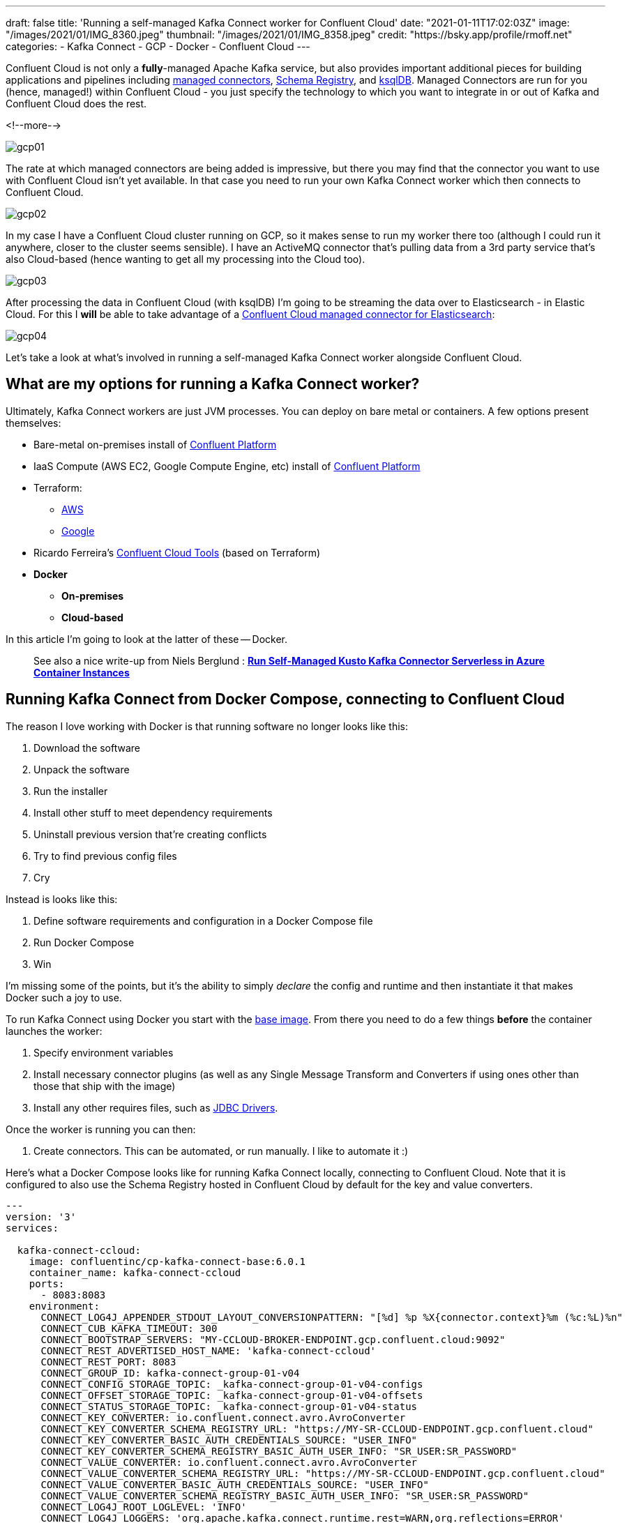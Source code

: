 ---
draft: false
title: 'Running a self-managed Kafka Connect worker for Confluent Cloud'
date: "2021-01-11T17:02:03Z"
image: "/images/2021/01/IMG_8360.jpeg"
thumbnail: "/images/2021/01/IMG_8358.jpeg"
credit: "https://bsky.app/profile/rmoff.net"
categories:
- Kafka Connect
- GCP
- Docker
- Confluent Cloud
---

:source-highlighter: rouge
:icons: font
:rouge-css: style
:rouge-style: github

Confluent Cloud is not only a *fully*-managed Apache Kafka service, but also provides important additional pieces for building applications and pipelines including https://docs.confluent.io/cloud/current/connectors/index.html[managed connectors], https://docs.confluent.io/cloud/current/client-apps/schemas-manage.html[Schema Registry], and https://docs.confluent.io/cloud/current/ksqldb.html[ksqlDB]. Managed Connectors are run for you (hence, managed!) within Confluent Cloud - you just specify the technology to which you want to integrate in or out of Kafka and Confluent Cloud does the rest.

<!--more-->

image::/images/2021/01/gcp01.png[]

The rate at which managed connectors are being added is impressive, but there you may find that the connector you want to use with Confluent Cloud isn't yet available. In that case you need to run your own Kafka Connect worker which then connects to Confluent Cloud. 

image::/images/2021/01/gcp02.png[]

In my case I have a Confluent Cloud cluster running on GCP, so it makes sense to run my worker there too (although I could run it anywhere, closer to the cluster seems sensible). I have an ActiveMQ connector that's pulling data from a 3rd party service that's also Cloud-based (hence wanting to get all my processing into the Cloud too). 

image::/images/2021/01/gcp03.png[]

After processing the data in Confluent Cloud (with ksqlDB) I'm going to be streaming the data over to Elasticsearch - in Elastic Cloud. For this I **will** be able to take advantage of a https://docs.confluent.io/cloud/current/connectors/cc-elasticsearch-service-sink.html[Confluent Cloud managed connector for Elasticsearch]: 

image::/images/2021/01/gcp04.png[]

Let's take a look at what's involved in running a self-managed Kafka Connect worker alongside Confluent Cloud. 

== What are my options for running a Kafka Connect worker?

Ultimately, Kafka Connect workers are just JVM processes. You can deploy on bare metal or containers. A few options present themselves: 

* Bare-metal on-premises install of https://www.confluent.io/download/#confluent-platform[Confluent Platform]
* IaaS Compute (AWS EC2, Google Compute Engine, etc) install of https://www.confluent.io/download/#confluent-platform[Confluent Platform] 
* Terraform: 
** https://registry.terraform.io/modules/nerdynick/confluent-platform/aws/latest[AWS]
** https://registry.terraform.io/modules/purbon/confluent-platform/google/latest[Google]
* Ricardo Ferreira's https://github.com/confluentinc/ccloud-tools[Confluent Cloud Tools] (based on Terraform)
* **Docker**
** **On-premises**
** **Cloud-based**

In this article I'm going to look at the latter of these -- Docker. 

> See also a nice write-up from Niels Berglund : *https://nielsberglund.com/2021/09/06/run-self-managed-kusto-kafka-connector-serverless-in-azure-container-instances/[Run Self-Managed Kusto Kafka Connector Serverless in Azure Container Instances]*

== Running Kafka Connect from Docker Compose, connecting to Confluent Cloud

The reason I love working with Docker is that running software no longer looks like this:

1. Download the software
2. Unpack the software
3. Run the installer
4. Install other stuff to meet dependency requirements
5. Uninstall previous version that're creating conflicts
6. Try to find previous config files
7. Cry

Instead is looks like this: 

1. Define software requirements and configuration in a Docker Compose file
2. Run Docker Compose
3. Win

I'm missing some of the points, but it's the ability to simply _declare_ the config and runtime and then instantiate it that makes Docker such a joy to use. 

To run Kafka Connect using Docker you start with the https://hub.docker.com/r/confluentinc/cp-kafka-connect-base[base image]. From there you need to do a few things *before* the container launches the worker: 

1. Specify environment variables
2. Install necessary connector plugins (as well as any Single Message Transform and Converters if using ones other than those that ship with the image)
3. Install any other requires files, such as https://rmoff.dev/fix-jdbc-driver-video[JDBC Drivers].

Once the worker is running you can then:

1. Create connectors. This can be automated, or run manually. I like to automate it :) 

Here's what a Docker Compose looks like for running Kafka Connect locally, connecting to Confluent Cloud. Note that it is configured to also use the Schema Registry hosted in Confluent Cloud by default for the key and value converters. 

[source,yaml]
----
---
version: '3'
services:

  kafka-connect-ccloud:
    image: confluentinc/cp-kafka-connect-base:6.0.1
    container_name: kafka-connect-ccloud
    ports:
      - 8083:8083
    environment:
      CONNECT_LOG4J_APPENDER_STDOUT_LAYOUT_CONVERSIONPATTERN: "[%d] %p %X{connector.context}%m (%c:%L)%n"
      CONNECT_CUB_KAFKA_TIMEOUT: 300
      CONNECT_BOOTSTRAP_SERVERS: "MY-CCLOUD-BROKER-ENDPOINT.gcp.confluent.cloud:9092"
      CONNECT_REST_ADVERTISED_HOST_NAME: 'kafka-connect-ccloud'
      CONNECT_REST_PORT: 8083
      CONNECT_GROUP_ID: kafka-connect-group-01-v04
      CONNECT_CONFIG_STORAGE_TOPIC: _kafka-connect-group-01-v04-configs
      CONNECT_OFFSET_STORAGE_TOPIC: _kafka-connect-group-01-v04-offsets
      CONNECT_STATUS_STORAGE_TOPIC: _kafka-connect-group-01-v04-status
      CONNECT_KEY_CONVERTER: io.confluent.connect.avro.AvroConverter
      CONNECT_KEY_CONVERTER_SCHEMA_REGISTRY_URL: "https://MY-SR-CCLOUD-ENDPOINT.gcp.confluent.cloud"
      CONNECT_KEY_CONVERTER_BASIC_AUTH_CREDENTIALS_SOURCE: "USER_INFO"
      CONNECT_KEY_CONVERTER_SCHEMA_REGISTRY_BASIC_AUTH_USER_INFO: "SR_USER:SR_PASSWORD"
      CONNECT_VALUE_CONVERTER: io.confluent.connect.avro.AvroConverter
      CONNECT_VALUE_CONVERTER_SCHEMA_REGISTRY_URL: "https://MY-SR-CCLOUD-ENDPOINT.gcp.confluent.cloud"
      CONNECT_VALUE_CONVERTER_BASIC_AUTH_CREDENTIALS_SOURCE: "USER_INFO"
      CONNECT_VALUE_CONVERTER_SCHEMA_REGISTRY_BASIC_AUTH_USER_INFO: "SR_USER:SR_PASSWORD"
      CONNECT_LOG4J_ROOT_LOGLEVEL: 'INFO'
      CONNECT_LOG4J_LOGGERS: 'org.apache.kafka.connect.runtime.rest=WARN,org.reflections=ERROR'
      CONNECT_CONFIG_STORAGE_REPLICATION_FACTOR: '3'
      CONNECT_OFFSET_STORAGE_REPLICATION_FACTOR: '3'
      CONNECT_STATUS_STORAGE_REPLICATION_FACTOR: '3'
      CONNECT_PLUGIN_PATH: '/usr/share/java,/usr/share/confluent-hub-components/'
      # Confluent Cloud config
      CONNECT_REQUEST_TIMEOUT_MS: "20000"
      CONNECT_RETRY_BACKOFF_MS: "500"
      CONNECT_SSL_ENDPOINT_IDENTIFICATION_ALGORITHM: "https"
      CONNECT_SASL_MECHANISM: "PLAIN"
      CONNECT_SECURITY_PROTOCOL: "SASL_SSL"
      CONNECT_SASL_JAAS_CONFIG: "org.apache.kafka.common.security.plain.PlainLoginModule required username=\"CCLOUD_USER\" password=\"CCLOUD_PASSWORD\";"
      #
      CONNECT_CONSUMER_SECURITY_PROTOCOL: "SASL_SSL"
      CONNECT_CONSUMER_SSL_ENDPOINT_IDENTIFICATION_ALGORITHM: "https"
      CONNECT_CONSUMER_SASL_MECHANISM: "PLAIN"
      CONNECT_CONSUMER_SASL_JAAS_CONFIG: "org.apache.kafka.common.security.plain.PlainLoginModule required username=\"CCLOUD_USER\" password=\"CCLOUD_PASSWORD\";"
      CONNECT_CONSUMER_REQUEST_TIMEOUT_MS: "20000"
      CONNECT_CONSUMER_RETRY_BACKOFF_MS: "500"
      #
      CONNECT_PRODUCER_SECURITY_PROTOCOL: "SASL_SSL"
      CONNECT_PRODUCER_SSL_ENDPOINT_IDENTIFICATION_ALGORITHM: "https"
      CONNECT_PRODUCER_SASL_MECHANISM: "PLAIN"
      CONNECT_PRODUCER_SASL_JAAS_CONFIG: "org.apache.kafka.common.security.plain.PlainLoginModule required username=\"CCLOUD_USER\" password=\"CCLOUD_PASSWORD\";"
      CONNECT_PRODUCER_REQUEST_TIMEOUT_MS: "20000"
      CONNECT_PRODUCER_RETRY_BACKOFF_MS: "500"
    command: 
      - bash 
      - -c 
      - |
        echo "Installing connector plugins"
        confluent-hub install --no-prompt confluentinc/kafka-connect-activemq:10.1.0
        #
        echo "Launching Kafka Connect worker"
        /etc/confluent/docker/run & 
        #
        echo "Waiting for Kafka Connect to start listening on localhost:8083 ⏳"
        while : ; do
            curl_status=$$(curl -s -o /dev/null -w %{http_code} http://localhost:8083/connectors)
            echo -e $$(date) " Kafka Connect listener HTTP state: " $$curl_status " (waiting for 200)"
            if [ $$curl_status -eq 200 ] ; then
            break
            fi
            sleep 5 
        done
        echo -e "\n--\n+> Creating Kafka Connect source connectors"
        curl -i -X PUT -H "Accept:application/json" \
            -H  "Content-Type:application/json" \
            http://localhost:8083/connectors/source-activemq-networkrail-TRAIN_MVT_EA_TOC-01/config \
            -d '{
                "connector.class"                                      : "io.confluent.connect.activemq.ActiveMQSourceConnector",
                "activemq.url"                                         : "tcp://my-activemq-endpoint:61619",
                "activemq.username"                                    : "ACTIVEMQ_USER",
                "activemq.password"                                    : "ACTIVEMQ_PASSWORD",
                "jms.destination.type"                                 : "topic",
                "jms.destination.name"                                 : "TRAIN_MVT_EA_TOC",
                "kafka.topic"                                          : "networkrail_TRAIN_MVT",
                "value.converter"                                      : "org.apache.kafka.connect.json.JsonConverter",
                "value.converter.schemas.enable"                       : "false",
                "key.converter"                                        : "org.apache.kafka.connect.json.JsonConverter",
                "key.converter.schemas.enable"                         : "false",
                "topic.creation.default.partitions"                    : 1,
                "topic.creation.default.replication.factor"            : 3,
                "confluent.license"                                    : "",
                "confluent.topic.bootstrap.servers"                    : "MY-CCLOUD-BROKER-ENDPOINT.gcp.confluent.cloud:9092",
                "confluent.topic.sasl.jaas.config"                     : "org.apache.kafka.common.security.plain.PlainLoginModule required username=\"CCLOUD_USER\" password=\"CCLOUD_PASSWORD\";",
                "confluent.topic.security.protocol"                    : "SASL_SSL",
                "confluent.topic.ssl.endpoint.identification.algorithm": "https",
                "confluent.topic.sasl.mechanism"                       : "PLAIN",
                "confluent.topic.request.timeout.ms"                   : "20000",
                "confluent.topic.retry.backoff.ms"                     : "500"
            }'
        #
        #
        sleep infinity
----

Note that this does everything needed: 

* Installs the connector (ActiveMQ)
* Launches the Kafka Connect worker (forked to a background process with `&`)
* Waits for the worker to be available
* Creates the connector
** Observe that `topic.creation.default.partitions` and `topic.creation.default.replication.factor` are set - this means that Confluent Cloud will create the target topics that the connector is to write to automagically. This is possible because of https://cwiki.apache.org/confluence/display/KAFKA/KIP-158%3A+Kafka+Connect+should+allow+source+connectors+to+set+topic-specific+settings+for+new+topics[KIP-158] which link:/2021/01/06/creating-topics-with-kafka-connect/[I wrote about recently].

One other point to note is that the worker uses Kafka itself to store state including configuration and status, and it does so in the topics defined under

* `CONNECT_CONFIG_STORAGE_TOPIC`
* `CONNECT_OFFSET_STORAGE_TOPIC`
* `CONNECT_STATUS_STORAGE_TOPIC`

If you're [re]creating workers make sure that you don't have a clash on these topics - use a unique number appended to the end, or link:/2019/11/12/running-dockerised-kafka-connect-worker-on-gcp/[as I did here] use the epoch as part of the unique name.

== Deploying a Docker image to Google Compute Engine (GCE) / Google Cloud Platform (GCP)

[NOTE]
====
_This it is 💯 a Proof-of-Concept (i.e. not blessed by Confluent in any way as "The Right Way"), and builds on my link:/2019/11/12/running-dockerised-kafka-connect-worker-on-gcp/[previous] experimentation. If you are doing this in anger then for sure you should figure out how to do it properly, but for my purposes of a quick & dirty solution it worked well._

`It Works On My Machine [well, Google's]™`.
====

So taking the above Docker Compose definition, we can then use GCE's feature to run https://cloud.google.com/compute/docs/containers[Containers on Compute Engine] to provision this directly on GCE. For AWS see the approach that I wrote about link:/2020/02/13/adventures-in-the-cloud-part-94-ecs/[here]. 

To launch a container on GCE either use the Web UI, or the https://cloud.google.com/sdk/gcloud/reference/compute/instances/create-with-container?hl=en[`gcloud` commandline]. The first part of it is simple enough - we name the VM holding the container, we specify the image to use, and so on:

[source,bash]
----
gcloud compute instances create-with-container \
        rmoff-connect-source-v01 \
        --zone=us-east1-b \
        --tags kafka-connect \
      	--metadata=google-logging-enabled=true \
        --container-image confluentinc/cp-kafka-connect-base:6.0.1 \
        --container-restart-policy=never \
        […]
----

When the image starts up, by default it runs the Kafka Connect worker. However, we can override this by specifying a custom `command`. We run `/bin/bash` as the command, and then pass in `-c` as the argument followed by an argument that holds the actual shell script we want to execute: 

[source,bash]
----
        […]
        --container-command=/bin/bash \
        --container-arg=-c \
        --container-arg='set -x
        # Run this stuff when the container launches
        […]
        #    
        sleep infinity'
----

Within that command block we use the `command` seen in the Docker Compose YAML above. So far, so good. 

But (_you knew there was a but coming, didn't you_), we also need to specify environment variables, and not just a few - and not just with straightforward values. We've got dozens of values, and because we're specifying SASL config there's quote marks in there, escape characters, and more. The `gcloud` CLI has the https://cloud.google.com/sdk/gcloud/reference/compute/instances/create-with-container?hl=en#--container-env[`--container-env`] argument in which we can pass the environment variables as a comma-separated list of key=value pairs, and the `=` can be overriden to a custom character - but you still end up with an awful mess like this: 

image::/images/2019/11/container_env.png[]
       
It's not pretty, and it's a bit of a bugger to debug. You can pass in a separate file holding environment values but I'm always keen on keeping things self-contained if possible. So instead, since I was overriding the command to run as container launch anyway, I overrode the environment variables at that point instead:

[source,bash]
----
        […]
        --container-command=/bin/bash \
        --container-arg=-c \
        --container-arg='set -x
        #
        # Set the environment variables
        export CONNECT_REST_ADVERTISED_HOST_NAME=rmoff-connect-source-v01
        […]
        #
        […]
        #    
        sleep infinity'
----

Most important is to finish with `sleep infinity` so that the container does not exit (since the Kafka Connect worker process is forked to the background). 

It needs some tricky escaping, both of the `curl` data (`-d`) block, as well as the quoted passages within it. Here is the final shell invocation: 

[source,bash]
----
gcloud compute instances create-with-container rmoff-connect-source-v01 \
        --zone=us-east1-b \
        --tags kafka-connect \
      	--metadata=google-logging-enabled=true \
        --container-image confluentinc/cp-kafka-connect-base:6.0.1 \
        --container-restart-policy=never \
        --container-command=/bin/bash \
        --container-arg=-c \
        --container-arg='set -x
        #
        # Set the environment variables
        export CONNECT_CUB_KAFKA_TIMEOUT=300
        export CONNECT_BOOTSTRAP_SERVERS=MY-CCLOUD-BROKER-ENDPOINT.gcp.confluent.cloud:9092
        export CONNECT_REST_ADVERTISED_HOST_NAME=rmoff-connect-source-v01
        export CONNECT_REST_PORT=8083
        export CONNECT_GROUP_ID=kafka-connect-group-gcp-v01
        export CONNECT_CONFIG_STORAGE_TOPIC=_kafka-connect-group-gcp-v01-configs
        export CONNECT_OFFSET_STORAGE_TOPIC=_kafka-connect-group-gcp-v01-offsets
        export CONNECT_STATUS_STORAGE_TOPIC=_kafka-connect-group-gcp-v01-status
        export CONNECT_KEY_CONVERTER=org.apache.kafka.connect.json.JsonConverter
        export CONNECT_VALUE_CONVERTER=org.apache.kafka.connect.json.JsonConverter
        export CONNECT_LOG4J_ROOT_LOGLEVEL=INFO
        export CONNECT_LOG4J_LOGGERS=org.apache.kafka.connect.runtime.rest=WARN,org.reflections=ERROR
        export CONNECT_CONFIG_STORAGE_REPLICATION_FACTOR=3
        export CONNECT_OFFSET_STORAGE_REPLICATION_FACTOR=3
        export CONNECT_STATUS_STORAGE_REPLICATION_FACTOR=3
        export CONNECT_PLUGIN_PATH=/usr/share/java,/usr/share/confluent-hub-components/
        export CONNECT_RETRY_BACKOFF_MS=500
        export CONNECT_SSL_ENDPOINT_IDENTIFICATION_ALGORITHM=https
        export CONNECT_SASL_MECHANISM=PLAIN
        export CONNECT_SECURITY_PROTOCOL=SASL_SSL
        export CONNECT_CONSUMER_SECURITY_PROTOCOL=SASL_SSL
        export CONNECT_CONSUMER_SSL_ENDPOINT_IDENTIFICATION_ALGORITHM=https
        export CONNECT_CONSUMER_SASL_MECHANISM=PLAIN
        export CONNECT_CONSUMER_RETRY_BACKOFF_MS=500
        export CONNECT_PRODUCER_SECURITY_PROTOCOL=SASL_SSL
        export CONNECT_PRODUCER_SSL_ENDPOINT_IDENTIFICATION_ALGORITHM=https
        export CONNECT_PRODUCER_SASL_MECHANISM=PLAIN
        export CONNECT_PRODUCER_RETRY_BACKOFF_MS=500
        export CONNECT_SASL_JAAS_CONFIG="org.apache.kafka.common.security.plain.PlainLoginModule required username=\"CCLOUD_USER\" password=\"CCLOUD_PASSWORD\";"
        export CONNECT_CONSUMER_SASL_JAAS_CONFIG="org.apache.kafka.common.security.plain.PlainLoginModule required username=\"CCLOUD_USER\" password=\"CCLOUD_PASSWORD\";"
        export CONNECT_PRODUCER_SASL_JAAS_CONFIG="org.apache.kafka.common.security.plain.PlainLoginModule required username=\"CCLOUD_USER\" password=\"CCLOUD_PASSWORD\";"
        #
        echo "Installing connector plugins"
        confluent-hub install --no-prompt confluentinc/kafka-connect-activemq:10.1.0
        #
        echo "Launching Kafka Connect worker"
        /etc/confluent/docker/run & 
        #
        echo "Waiting for Kafka Connect to start listening on localhost:8083 ⏳"
        while : ; do
            curl_status=$(curl -s -o /dev/null -w %{http_code} http://localhost:8083/connectors)
            echo -e $(date) " Kafka Connect listener HTTP state: " $curl_status " (waiting for 200)"
            if [ $curl_status -eq 200 ] ; then
            break
            fi
            sleep 5 
        done
        echo -e "\n--\n+> Creating Kafka Connect source connectors"
        curl -s -X PUT -H  "Content-Type:application/json" \
        http://localhost:8083/connectors/source-activemq-networkrail-TRAIN_MVT_EA_TOC-01/config \
            -d '"'"'{  
                "connector.class"                                      : "io.confluent.connect.activemq.ActiveMQSourceConnector",
                "activemq.url"                                         : "tcp://my-activemq-endpoint:61619",
                "activemq.username"                                    : "ACTIVEMQ_USER",
                "activemq.password"                                    : "ACTIVEMQ_PASSWORD",
                "jms.destination.type"                                 : "topic",
                "jms.destination.name"                                 : "TRAIN_MVT_EA_TOC",
                "kafka.topic"                                          : "networkrail_TRAIN_MVT_v01",
                "value.converter"                                      : "org.apache.kafka.connect.json.JsonConverter",
                "value.converter.schemas.enable"                       : "false",
                "key.converter"                                        : "org.apache.kafka.connect.json.JsonConverter",
                "key.converter.schemas.enable"                         : "false",
                "topic.creation.default.partitions"                    : 1,
                "topic.creation.default.replication.factor"            : 3,
                "confluent.license"                                    : "",
                "confluent.topic.bootstrap.servers"                    : "MY-CCLOUD-BROKER-ENDPOINT.gcp.confluent.cloud:9092",
                "confluent.topic.sasl.jaas.config"                     : "org.apache.kafka.common.security.plain.PlainLoginModule required username=\"'CCLOUD_USER'\" password=\"'CCLOUD_PASSWORD'\";",
                "confluent.topic.security.protocol"                    : "SASL_SSL",
                "confluent.topic.ssl.endpoint.identification.algorithm": "https",
                "confluent.topic.sasl.mechanism"                       : "PLAIN",
                "confluent.topic.request.timeout.ms"                   : "20000",
                "confluent.topic.retry.backoff.ms"                     : "500"
            }'"'"'
        #    
        sleep infinity'    
----

== Container logs

You can use the rather useful `gcloud compute ssh` to connect to the VM directly that's been launched

[source,bash]
----
gcloud compute ssh --zone "us-east1-b" "rmoff-connect-source-v01" 
----

If you run it too soon after launch you'll get an error

[source,bash]
----
Warning: Permanently added 'compute.8428359303178581516' (ED25519) to the list of known hosts.
rmoff@34.75.11.50: Permission denied (publickey).
ERROR: (gcloud.compute.ssh) [/usr/bin/ssh] exited with return code [255].
----

Once the VM is running properly you'll get a shell prompt

[source,bash]
----
  ########################[ Welcome ]########################
  #  You have logged in to the guest OS.                    #
  #  To access your containers use 'docker attach' command  #
  ###########################################################

rmoff@rmoff-connect-source-v01 ~ $
----

From here, you can see the containers running on the VM. To start with you'll see a couple of internal ones (`stackdriver-logging-agent`, `konlet`):

[source,bash]
----
rmoff@rmoff-connect-source-v01 ~ $ docker ps
CONTAINER ID  IMAGE                                                                COMMAND                  CREATED         STATUS                  PORTS   NAMES
4a04df77a0be  gcr.io/gce-containers/konlet:v.0.11-latest                           "/bin/gce-containers…"   35 seconds ago  Up 32 seconds                   pedantic_tu
0d008a624e56  gcr.io/stackdriver-agents/stackdriver-logging-agent:0.2-1.5.33-1-1   "/entrypoint.sh /usr…"   2 days ago      Up 2 days                       stackdriver-logging-agent
----

and soon after, the actual container that you've configured to run: 

[source,bash]
----
rmoff@rmoff-connect-source-v01 ~ $ docker ps
CONTAINER ID        IMAGE                                                                COMMAND                  CREATED             STATUS                             PORTS               NAMES
1e349180aa20        confluentinc/cp-kafka-connect-base:6.0.1                             "/bin/bash -c 'set -…"   33 seconds ago      Up 30 seconds (health: starting)                       klt-rmoff-connect-source-v01-qjez
----

At this point you're just in normal Docker world, and can look at the logs as you would locally: 

[source,bash]
----
rmoff@rmoff-connect-source-v01 ~ $ docker logs -f klt-rmoff-connect-source-v01-qjez|more
+ export CONNECT_CUB_KAFKA_TIMEOUT=300
+ CONNECT_CUB_KAFKA_TIMEOUT=300
[…]
Installing connector plugins
+ echo 'Installing connector plugins'
+ confluent-hub install --no-prompt confluentinc/kafka-connect-activemq:10.1.0
Running in a "--no-prompt" mode
[…]
[2021-01-11 21:56:38,614] INFO [Worker clientId=connect-1, groupId=kafka-connect-group-gcp-v01] Starting connectors and tasks using config offset -1 (org.apache.kafka.connect.runtime.distributed.DistributedHerder)
[…]
----

With all of this done, you should now see topics on your Confluent Cloud cluster for both the internal Kafka Connect worker topics, and any populated by the connector: 

image::/images/2021/01/gcp05.png[]
image::/images/2021/01/gcp06.png[]


When you want to shut down the VM you can use `delete`: 

[source,bash]
----
gcloud compute instances delete --zone "us-east1-b" "rmoff-connect-source-v01"
----

